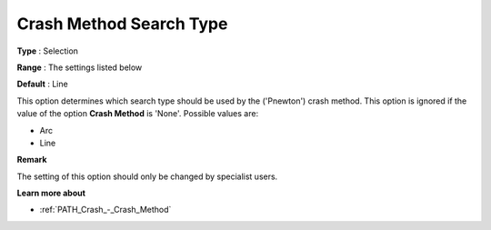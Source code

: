 .. _PATH_Crash_-_Crash_Method_S_Typ:


Crash Method Search Type
========================



**Type** :	Selection	

**Range** :	The settings listed below	

**Default** :	Line	



This option determines which search type should be used by the ('Pnewton') crash method. This option is ignored if the value of the option **Crash Method**  is 'None'. Possible values are:



*	Arc
*	Line




**Remark** 


The setting of this option should only be changed by specialist users.





**Learn more about** 

*	:ref:`PATH_Crash_-_Crash_Method`  



